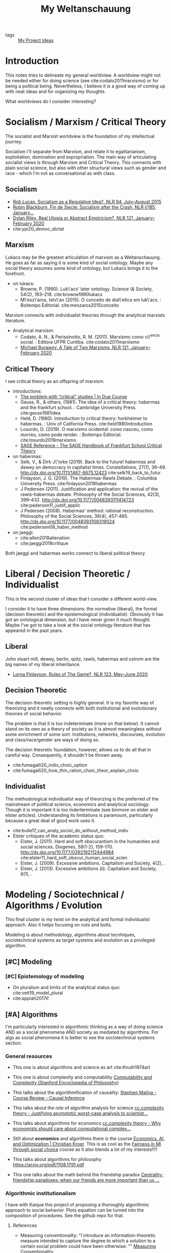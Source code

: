 #+TITLE: My Weltanschauung
- tags :: [[file:20200520213408-my_project_ideas.org][My Project Ideas]]

* Introduction

  This notes tries to delineate my general worldview. A worldview might not be
  needed either for doing science (see cite:codato2011marxismo) or for being a
  political being. Nevertheless, I believe it is a good way of coming up with
  neat ideas and for organizing my thoughts.

  What worldviews do I consider interesting?

* Socialism / Marxism / Critical Theory

The socialist and Marxist worldview is the foundation of my
intellectual journey.

Socialism I'll separate from Marxism, and relate it to egalitarianism,
exploitation, domination and expropriation. The main way of articulating
socialist views is through Marxism and Critical Theory. This connects with plain
social science, but also with other structural views such as gender and race -
which I'm not as conversational as with class.

** Socialism
- [[https://newleftreview.org/issues/II94/articles/rob-lucas-socialism-as-a-regulative-idea][Rob Lucas, Socialism as a Regulative Idea?, NLR 94, July–August 2015]]
- [[https://newleftreview.org/issues/I185/articles/robin-blackburn-fin-de-siecle-socialism-after-the-crash][Robin Blackburn, Fin de Siecle: Socialism after the Crash, NLR I/185, January...]]
- [[https://newleftreview.org/issues/II121/articles/dylan-riley-real-utopia-or-abstract-empiricism][Dylan Riley, Real Utopia or Abstract Empiricism?, NLR 121, January–February 2020]]
- cite:ypi20_democ_dictat
** Marxism

Lukacs may be the greatest articulation of marxism as a Weltanschauung. He goes
as far as saying it is some kind of social ontology. Maybe any social theory
assumes some kind of ontology, but Lukacs brings it to the forefront.
  - on lukacs:
    - Browne, P. (1990). Luk\'acs' later ontology. Science \& Society, 54(2),
      193–218. cite:browne1990lukacs
    - M\'esz\'aros, Istv\'an (2015). O conceito de dial\'etica em luk\'acs. :  Boitempo Editorial. cite:meszaros2015conceito



Marxism connects with individualist theories through the analytical marxists literature.
- Analytical marxism:
  - Codato, A. N., & Perissinotto, R. M. (2011). Marxismo como ci\^encia social. : Editora UFPR Curitiba. cite:codato2011marxismo
  - [[https://newleftreview.org/issues/II121/articles/michael-burawoy-a-tale-of-two-marxisms][Michael Burawoy, A Tale of Two Marxisms, NLR 121, January–February 2020]]
** Critical Theory

I see critical theory as an offspring of marxism.


  - introductions:
    - [[http://induecourse.ca/the-problem-with-critical-studies/][The problem with “critical” studies | In Due Course]]
    - Geuss, R., & others, (1981). The idea of a critical theory: habermas and the
        frankfurt school. : Cambridge University Press. cite:geuss1981idea
    - Held, D. (1980). Introduction to critical theory: horkheimer to habermas. :
      Univ of California Press. cite:held1980introduction
    - Losurdo, D. (2019). O marxismo ocidental: como nasceu, como morreu, como
      pode render. : Boitempo Editorial. cite:losurdo2019marxismo
    - [[http://sk.sagepub.com/reference/the-sage-handbook-of-frankfurt-school-critical-theory][SAGE Reference - The SAGE Handbook of Frankfurt School Critical Theory]]
      
  - on habermas:
    - Selk, V., & Dirk J\"orke (2019). Back to the future! habermas and dewey on   democracy in capitalist times. Constellations, 27(1), 36–49.  http://dx.doi.org/10.1111/1467-8675.12423 cite:selk19_back_to_futur
    - Finlayson, J. G. (2019). The Habermas-Rawls Debate. : Columbia University  Press. cite:finlayson2019habermas
    - J\orgen Pedersen (2011). Justification and application: the revival of the rawls–habermas debate. Philosophy of the Social Sciences, 42(3), 399–432.  http://dx.doi.org/10.1177/0048393111414723 cite:pedersen11_justif_applic
    - J\orgen Pedersen (2008). Habermas' method: rational reconstruction. Philosophy  of the Social Sciences, 38(4), 457–485. http://dx.doi.org/10.1177/0048393108319024 cite:pedersen08_haber_method

  - on jaeggi:
    - cite:allen2018alienation
    - cite:jaeggi2018critique

Both jaeggi and habermas works connect to liberal political theory.


* Liberal / Decision Theoretic / Individualist

This is the second cluster of ideas that I consider a different world-view.

I consider it to have three dimensions: the normative (liberal), the formal
(decision theoretic) and the epistemological (individualist). Obviously it has got an
ontological dimension, but I have never given it much thought. Maybe I've got to
take a look at the social ontology literature that has appeared in the past
years.


** Liberal
John stuart mill, dewey, berlin, spitz, rawls, habermas and ostrom are the big
names of my liberal inheritance.

- [[https://newleftreview.org/issues/II123/articles/lorna-finlayson-rules-of-the-game][Lorna Finlayson, Rules of The Game?, NLR 123, May–June 2020]]
** Decision Theoretic

The decision theoretic setting is highly general. It is my favorite way of
theorizing and it neatly connects with both institutional and evolutionary
theories of social behavior.

The problem is that it is too indeterminate (more on that below). It cannot
stand on its own as a theory of society as it is almost meaningless without some
enrichment of some sort. Institutions, networks, discourses, evolution and
class/race/gender are ways of doing so.

The decision theoretic foundation, however, allows us to do all that in careful
way. Consequently, it shouldn't be thrown away.

  - cite:fumagalli20_indiv_choic_option
  -  cite:fumagalli20_how_thin_ration_choic_theor_explain_choic

** Individualist
The methodological individualist way of theorizing is the preferred of the
mainstream of political science, economics and analytical sociology. Though it
is important it is too inderterminate (see binmore on elster and elster
articles). Understanding its limitations is paramount, particularly because a
great deal of good work uses it.

-  cite:bulle17_can_analy_sociol_do_without_method_indiv
- Elster critiques of the academic status quo:
  - Elster, J. (2011). Hard and soft obscurantism in the humanities and social  sciences. Diogenes, 58(1-2), 159–170.   http://dx.doi.org/10.1177/0392192112444984 cite:elster11_hard_soft_obscur_human_social_scien
  - Elster, J. (2009). Excessive ambitions. Capitalism and Society, 4(2), .
  - Elster, J. (2013). Excessive ambitions (ii). Capitalism and Society, 8(1), .


* Modeling / Sociotechnical / Algorithms / Evolution

This final cluster is my twist on the analytical and formal individualist
approach. Also it helps focusing on nuts and bolts. 

Modeling is about methodology, algorithms about tecnhiques,
sociotechnical systems as target systems and evolution as a privileged
algorithm.

** [#C] Modeling
*** [#C] Epistemology of modeling
- On pluralism and limits of the analytical status quo:
  cite:veit19_model_plural
- cite:appiah2017if


** [#A] Algorithms

I'm particularly interested in algorithmic thinking as a way of doing science
AND as a social phenomena AND society as mediated by algorithms. For algs as
social phenomena it is better to see the sociotechnical systems section.

*** General resources
- This one is about algorithms and science as art cite:Knuth1974art

- This one is about complexity and computability [[https://plato.stanford.edu/entries/computability/#SigCom][Computability and Complexity (Stanford Encyclopedia of Philosophy)]]

- This talks about the algorithmification of causality: [[https://an1lam.github.io/post/2020-05-15-ci-course-review/][Stephen Malina - Course Review - Causal Inference]]

- This talks about the role of algorithm analysis for science [[https://cstheory.stackexchange.com/questions/20731/justifying-asymptotic-worst-case-analysis-to-scientists][cc.complexity theory - Justifying asymptotic worst-case analysis to scientist...]]

- This talks about algorithms for economics [[https://cstheory.stackexchange.com/questions/17552/why-economists-should-care-about-computational-complexity][cc.complexity theory - Why economists should care about computational complex...]]

- Still about *economics* and algorithms there is the course [[http://www.columbia.edu/~ck2945/courses/s20_8100/][Economics, AI, and Optimization | Christian Kroer]]. This is as cool as the [[file:20200616033314-fairness_in_ml_through_social_choice.org][Fairness in Ml through social choice]] course as it also blends a lot of my interests!!!!

- This talks about algorithms for philosophy [[https://arxiv.org/pdf/1108.1791.pdf]]

- This one talks about the math behind the friendship paradox [[https://academic.oup.com/comnet/article/7/4/515/5208409][Centrality-friendship paradoxes: when our friends are more important than us ...]]

*** Algorithmic institutionalism

I have with Kaique this project of proposing a thoroughly algorithmic approach
to social behavior. Plots equation can be turned into the composition of
procedures. See the github repo for that.

***** References
- Measuring conventionality: "I introduce an information-theoretic measure intended to capture the degree to which a solution to a certain social problem could have been otherwise: "" [[https://www.tandfonline.com/doi/abs/10.1080/00048402.2020.1781220?journalCode=rajp20][Measuring Conventionality]]





** [#A] Sociotechnical systems

The sociothenical systems approach involves analyzing the interactions between
humans and tech and humans through tech.

Maybe my big research agenda is exactly *collective decision making in sociotechnical systems*.

*** On general computational social science
***** Course
- aggregator: [[https://github.com/collections/teaching-computational-social-science][Collection: Teaching materials for computational social science · GitHub]]
- [[https://compsocialscience.github.io/summer-institute/curriculum][SICSS - Course]]
***** Resources
- cite:Edelmann_2020
- cite:Yarkoni_2019



*** Themes

**** Cybersocialism - Socialist takes on tech, algs and social media
- [[https://newleftreview.org/issues/II123/articles/wolfgang-streeck-engels-s-second-theory][Wolfgang Streeck, Engels’s Second Theory, NLR 123, May–June 2020]] cite:streeck2020engels

- [[https://newleftreview.org/issues/II91/articles/evgeny-morozov-socialize-the-data-centres][Evgeny Morozov, Socialize the Data Centres!, NLR 91, January–February 2015]] cite:morozov2015socialize
- [[https://newleftreview.org/issues/II116/articles/evgeny-morozov-digital-socialism][Evgeny Morozov, Digital Socialism?, NLR 116/117, March–June 2019]]
- [[https://newleftreview.org/issues/II121/articles/rob-lucas-the-surveillance-business][Rob Lucas, The Surveillance Business, NLR 121, January–February 2020]]
- [[https://newleftreview.org/issues/II62/articles/rob-lucas-dreaming-in-code][Rob Lucas, Dreaming in Code, NLR 62, March–April 2010]]
- [[https://newleftreview.org/issues/II100/articles/rob-lucas-the-free-machine][Rob Lucas, The Free Machine, NLR 100, July–August 2016]]
- [[https://newleftreview.org/issues/II119/articles/aaron-benanav-automation-and-the-future-of-work-1][Aaron Benanav, Automation and the Future of Work—1, NLR 119, September–Octobe...]]
- [[https://newleftreview.org/issues/II51/articles/daniel-miller-sterilizing-cyberspace][Daniel Miller, Sterilizing Cyberspace, NLR 51, May–June 2008]]
- [[https://newleftreview.org/issues/I219/articles/john-frow-information-as-gift-and-commodity][John Frow, Information as Gift and Commodity, NLR I/219, September–October 1996]]
- [[https://newleftreview.org/issues/II74/articles/julian-stallabrass-digital-partisans][Julian Stallabrass, Digital Partisans, NLR 74, March–April 2012]]


**** Fairness in ml

I already have a project idea on that: [[file:20200616033314-fairness_in_ml_through_social_choice.org][Fairness in Ml through social choice]] . The thing is, there are great papers that discuss exactly the limitations of an abstract approach such as social choice. One of them is cite:selbst2019fairness . How can I fuse an approach careful about structure and power while also being attentive to values conflicts?

- [[https://github.com/google/ml-fairness-gym][GitHub - google/ml-fairness-gym]] - this is an interesting connection with my work on social simulation !!!!


**** Critical digital humanities/ai studies

- Those are great papers about the web: http://angelaxiaowu.com/publications.html
- [[https://allmodels.ai/][allmodels.ai]]
- [[https://dhdebates.gc.cuny.edu/][Debates in the Digital Humanities]]
  
**** Sources of inspiration

The works from the laboratory from dedeo and dodds are one my main
inspirations here:

- [[http://simondedeo.com/][Axiom of Chance – thoughts from the Laboratory for Social Minds at Carnegie M...]]
  - Dedeo has courses on [[https://www.complexityexplorer.org/courses/67-introduction-to-renormalization/segments/5411?summary][Complexity Explorer]] and many tutorials
- [[http://www.uvm.edu/storylab/][The PoCS: Principles of Complex Systems]]
  -  Dodds also has lots of materials in his site [[https://www.uvm.edu/pdodds/][Peter Sheridan Dodds]].

Moretti is also a huge source of inspiration (as he interleaves nlp with
evolutionary thinking):

- cite:moretti2005graphs
- cite:moretti2013distant
- [[https://newleftreview.org/issues/II41/articles/franco-moretti-the-end-of-the-beginning][Franco Moretti, The End of the Beginning, NLR 41, September–October 2006]]
- [[https://newleftreview.org/issues/II34/articles/christopher-prendergast-evolution-and-literary-history][Christopher Prendergast, Evolution and Literary History, NLR 34, July–August ...]]
- cite:jockers2013macroanalysis



 Roth also has some good papers.
** [#C] Evolution
This involves using the evolutionary algorithm as a tool. Seems simple, but lots
can be achieved by doing so.

*** Courses
- [[http://www.dysoc.org/cesmodules/][Online Learning: Cultural Evolution Society]]

*** Books

- [[https://www.amazon.com/Games-Philosophy-Biology-Elements/dp/1108727514/ref=tmm_pap_swatch_0?_encoding=UTF8&qid=1580317208&sr=8-1][Games in the Philosophy of Biology (Elements in the Philosophy of Biology): O...]]
- [[https://www.amazon.com/gp/product/B07V5Q6R62/ref=dbs_a_def_rwt_hsch_vapi_tkin_p1_i1][The Origins of Unfairness: Social Categories and Cultural Evolution - Kindle ...]]
- cite:sobchuk2018charting
